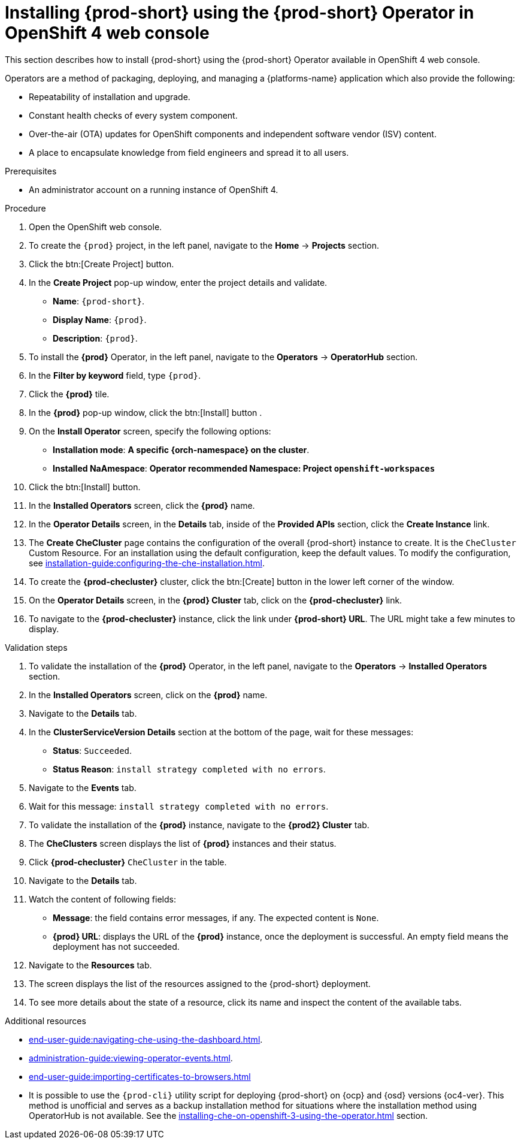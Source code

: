 
[id="installing-{prod-id-short}-using-the-{prod-id-short}-operator-in-openshift-4-web-console_{context}"]
= Installing {prod-short} using the {prod-short} Operator in OpenShift 4 web console

This section describes how to install {prod-short} using the {prod-short} Operator available in OpenShift 4 web console.

Operators are a method of packaging, deploying, and managing a {platforms-name} application which also provide the following:

* Repeatability of installation and upgrade.

* Constant health checks of every system component.

* Over-the-air (OTA) updates for OpenShift components and independent software vendor (ISV) content.

* A place to encapsulate knowledge from field engineers and spread it to all users.




.Prerequisites

* An administrator account on a running instance of OpenShift 4.


.Procedure

. Open the OpenShift web console.

. To create the `{prod}` project, in the left panel, navigate to the *Home* -> *Projects* section.

. Click the btn:[Create Project] button.

. In the *Create Project* pop-up window, enter the project details and validate.
+
* *Name*: `{prod-short}`.
* *Display Name*: `{prod}`.
* *Description*: `{prod}`.

. To install the *{prod}* Operator, in the left panel, navigate to the *Operators* -> *OperatorHub* section.

. In the *Filter by keyword* field, type `{prod}`.

. Click the *{prod}* tile.

. In the *{prod}* pop-up window, click the btn:[Install] button .

. On the *Install Operator* screen, specify the following options:
+
* *Installation mode*: *A specific {orch-namespace} on the cluster*.
* *Installed NaAmespace*: *Operator recommended Namespace: Project `openshift-workspaces`*

. Click the btn:[Install] button. 

. In the *Installed Operators* screen, click the *{prod}* name.

. In the *Operator Details* screen, in the *Details* tab, inside of the *Provided APIs* section, click the *Create Instance* link.

. The *Create CheCluster* page contains the configuration of the overall {prod-short} instance to create. It is the `CheCluster` Custom Resource. For an installation using the default configuration, keep the default values.
To modify the configuration, see xref:installation-guide:configuring-the-che-installation.adoc[].

. To create the *{prod-checluster}* cluster, click the btn:[Create] button in the lower left corner of the window.

. On the *Operator Details* screen, in the *{prod} Cluster* tab, click on the *{prod-checluster}* link.

. To navigate to the *{prod-checluster}* instance, click the link under *{prod-short} URL*. The URL might take a few minutes to display.

.Validation steps

. To validate the installation of the *{prod}* Operator, in the left panel, navigate to the *Operators* -> *Installed Operators* section.

. In the *Installed Operators* screen, click on the *{prod}* name.

. Navigate to the *Details* tab.

. In the *ClusterServiceVersion Details* section at the bottom of the page, wait for these messages:
+
* *Status*: `Succeeded`.
* *Status Reason*: `install strategy completed with no errors`.

. Navigate to the *Events* tab.

. Wait for this message: `install strategy completed with no errors`.

. To validate the installation of the *{prod}* instance, navigate to the *{prod2} Cluster* tab.

. The *CheClusters* screen displays the list of *{prod}* instances and their status.

. Click *{prod-checluster}* `CheCluster` in the table.

. Navigate to the *Details* tab.

. Watch the content of following fields:
+
* *Message*: the field contains error messages, if any. The expected content is `None`.
* *{prod} URL*: displays the URL of the *{prod}* instance, once the deployment is successful. An empty field means the deployment has not succeeded.

. Navigate to the *Resources* tab.

. The screen displays the list of the resources assigned to the {prod-short} deployment.

. To see more details about the state of a resource, click its name and inspect the content of the available tabs.

.Additional resources

* xref:end-user-guide:navigating-che-using-the-dashboard.adoc[].
* xref:administration-guide:viewing-operator-events.adoc[].
* xref:end-user-guide:importing-certificates-to-browsers.adoc[]
* It is possible to use the `{prod-cli}` utility script for deploying {prod-short} on {ocp} and {osd} versions {oc4-ver}. This method is unofficial and serves as a backup installation method for situations where the installation method using OperatorHub is not available.
See the xref:installing-che-on-openshift-3-using-the-operator.adoc[] section.
